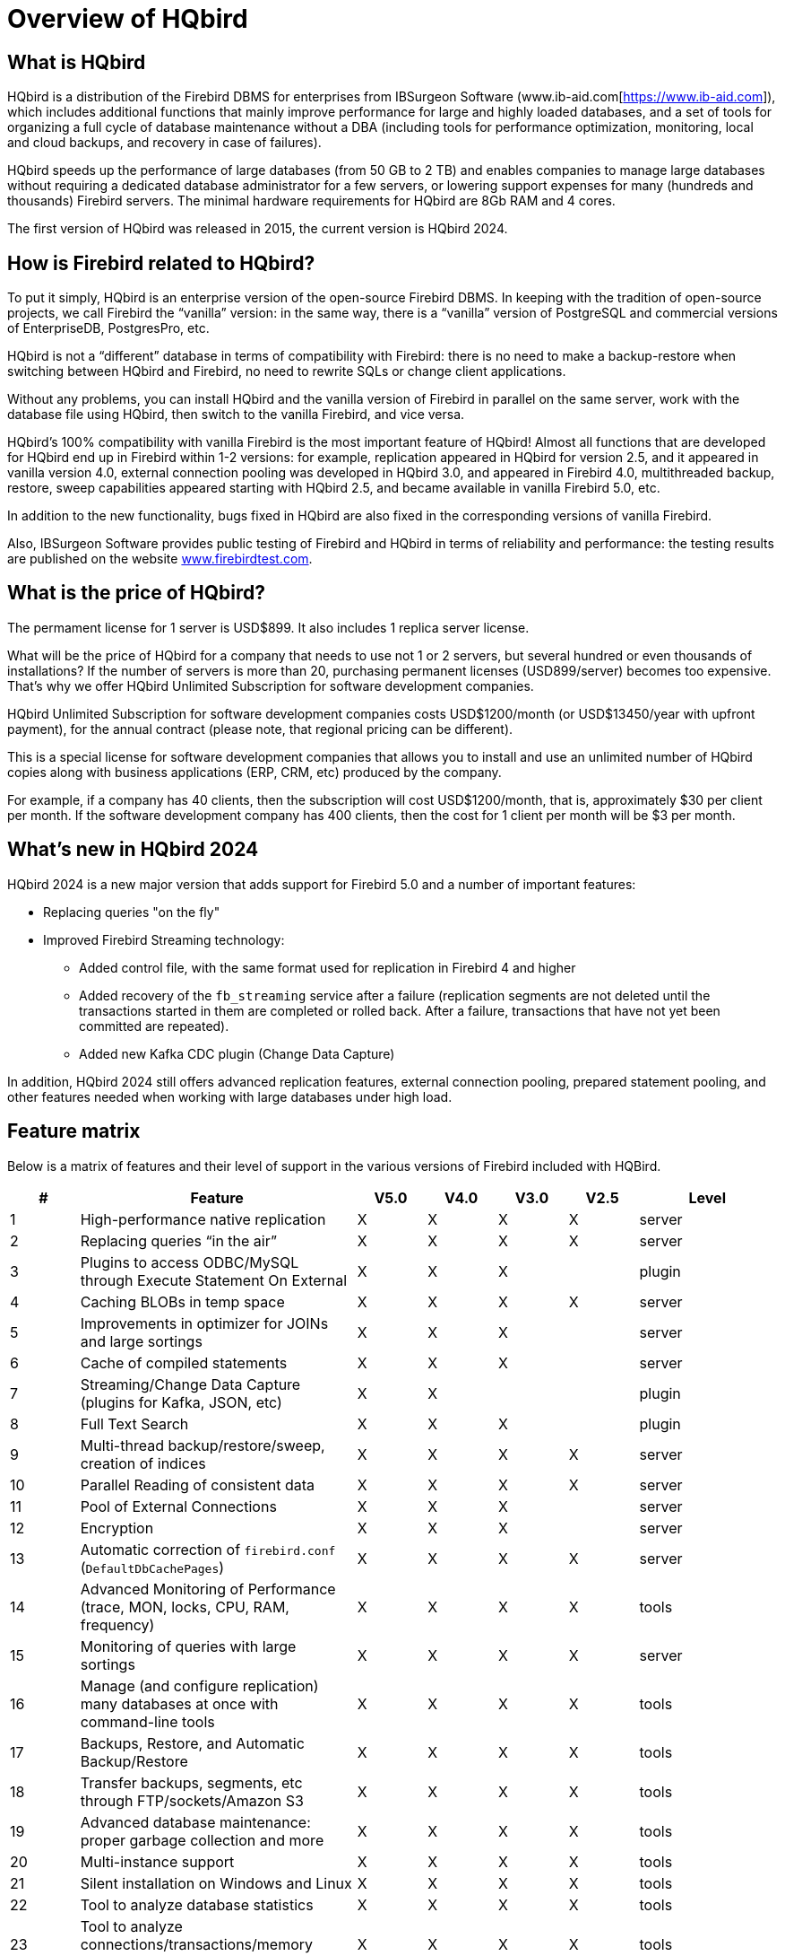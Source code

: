 [[hqbird-overview]]
= Overview of HQbird

== What is HQbird

HQbird is a distribution of the Firebird DBMS for enterprises from IBSurgeon Software (www.ib-aid.com[https://www.ib-aid.com]), which includes additional functions that mainly improve performance for large and highly loaded databases, and a set of tools for organizing a full cycle of database maintenance without a DBA (including tools for performance optimization, monitoring, local and cloud backups, and recovery in case of failures).

HQbird speeds up the performance of large databases (from 50 GB to 2 TB) and enables companies to manage large databases without requiring a dedicated database administrator for a few servers, or lowering support expenses for many (hundreds and thousands) Firebird servers. The minimal hardware requirements for HQbird are 8Gb RAM and 4 cores. 

The first version of HQbird was released in 2015, the current version is HQbird 2024.

== How is Firebird related to HQbird?

To put it simply, HQbird is an enterprise version of the open-source Firebird DBMS. In keeping with the tradition of open-source projects, we call Firebird the “vanilla” version: in the same way, there is a "`vanilla`" version of PostgreSQL and commercial versions of EnterpriseDB, PostgresPro, etc.

HQbird is not a "`different`" database in terms of compatibility with Firebird: there is no need to make a backup-restore when switching between HQbird and Firebird, no need to rewrite SQLs or change client applications.

Without any problems, you can install HQbird and the vanilla version of Firebird in parallel on the same server, work with the database file using HQbird, then switch to the vanilla Firebird, and vice versa.

HQbird's 100% compatibility with vanilla Firebird is the most important feature of HQbird! Almost all functions that are developed for HQbird end up in Firebird within 1-2 versions: for example, replication appeared in HQbird for version 2.5, and it appeared in vanilla version 4.0, external connection pooling was developed in HQbird 3.0, and appeared in Firebird 4.0, multithreaded backup, restore, sweep capabilities appeared starting with HQbird 2.5, and became available in vanilla Firebird 5.0, etc.

In addition to the new functionality, bugs fixed in HQbird are also fixed in the corresponding versions of vanilla Firebird.

Also, IBSurgeon Software provides public testing of Firebird and HQbird in terms of reliability and
performance: the testing results are published on the website https://www.firebirdtest.com[www.firebirdtest.com].

== What is the price of HQbird?

The permament license for 1 server is USD$899. It also includes 1 replica server license.

What will be the price of HQbird for a company that needs to use not 1 or 2 servers, but several hundred or even thousands of installations? If the number of servers is more than 20, purchasing permanent licenses (USD899/server) becomes too expensive. That's why we offer HQbird Unlimited Subscription for software development
companies.

HQbird Unlimited Subscription for software development companies costs USD$1200/month (or USD$13450/year with upfront payment), for the annual contract (please note, that regional pricing can be different).

This is a special license for software development companies that allows you to install and use an unlimited number of HQbird copies along with business applications (ERP, CRM, etc) produced by the company.

For example, if a company has 40 clients, then the subscription will cost USD$1200/month, that is, approximately $30 per client per month. If the software development company has 400 clients, then the cost for 1 client per month will be $3 per month.

== What's new in HQbird 2024

HQbird 2024 is a new major version that adds support for Firebird 5.0 and a number of important features:

* Replacing queries "on the fly"
* Improved Firebird Streaming technology:
** Added control file, with the same format used for replication in Firebird 4 and higher
** Added recovery of the `fb_streaming` service after a failure (replication segments are not deleted until the transactions started in them are completed or rolled back. After a failure, transactions that have not yet been committed are repeated).
** Added new Kafka CDC plugin (Change Data Capture)

In addition, HQbird 2024 still offers advanced replication features, external connection pooling, prepared statement pooling, and other features needed when working with large databases under high load.

<<<

== Feature matrix

Below is a matrix of features and their level of support in the various versions of Firebird included with HQBird.

[cols="1,4,1,1,1,1,2", frame="all", options="header"]
|===
| #
| Feature
| V5.0
| V4.0
| V3.0
| V2.5
| Level

|1
|High-performance native replication
|X
|X
|X
|X
|server

|2
|Replacing queries “in the air”
|X
|X
|X
|X
|server

|3
|Plugins to access ODBC/MySQL through Execute Statement On External
|X
|X
|X
|
|plugin

|4
|Caching BLOBs in temp space
|X
|X
|X
|X
|server

|5
|Improvements in optimizer for JOINs and large sortings
|X
|X
|X
|
|server

|6
|Cache of compiled statements
|X
|X
|X
|
|server

|7
|Streaming/Change Data Capture (plugins for Kafka, JSON, etc)
|X
|X
|
|
|plugin

|8
|Full Text Search
|X
|X
|X
|
|plugin

|9
|Multi-thread backup/restore/sweep, creation of indices
|X
|X
|X
|X
|server

|10
|Parallel Reading of consistent data
|X
|X
|X
|X
|server

|11
|Pool of External Connections
|X
|X
|X
|
|server

|12
|Encryption
|X
|X
|X
|
|server

|13
|Automatic correction of  `firebird.conf` (`DefaultDbCachePages`)
|X
|X
|X
|X
|server

|14
|Advanced Monitoring of Performance (trace, MON, locks, CPU, RAM, frequency)
|X
|X
|X
|X
|tools

|15
|Monitoring of queries with large sortings
|X
|X
|X
|X
|server

|16
|Manage (and configure replication) many databases at once with command-line tools
|X
|X
|X
|X
|tools

|17
|Backups, Restore, and Automatic Backup/Restore
|X
|X
|X
|X
|tools

|18
|Transfer backups, segments, etc through FTP/sockets/Amazon S3
|X
|X
|X
|X
|tools

|19
|Advanced database maintenance: proper garbage collection and more
|X
|X
|X
|X
|tools

|20
|Multi-instance support
|X
|X
|X
|X
|tools

|21
|Silent installation on Windows and Linux
|X
|X
|X
|X
|tools

|22
|Tool to analyze database statistics
|X
|X
|X
|X
|tools

|23
|Tool to analyze connections/transactions/memory consumption/IO operations
|X
|X
|X
|X
|tools

|24
|Recovery tools
|X
|X
|X
|X
|tools

|25
|Optimized configurations
|X
|X
|X
|X
|tools

|===

<<<

== Brief Description of HQBird Features

=== High-performance native replication

HQbird includes native replication to create fault-tolerant systems based on Firebird databases:

* Replicates databases with 1500+ connections
* Asynchronous replication with 1-30 seconds delay,
* Synchronous replication without delay,
* No triggers or other changes in schema required
* Automatic propagation of DDL changes,
* Online re-initialization of replicas.
* Embedded transport for replication changes, verification of transferred replication segments

Native replication is configured through the special plugin, with the ability to exclude records without PK/UK at the plugin level.

HQbird has complete transport to arrange transfer of segments for asynchronous replication for 1-to-1 or 1-to-many schemas, with automatic setup, transfer and validation of replication segments via sockets or FTP. HQbird has command-line commands to set up databases for replication in bulk, to choose databases in the folder, or in nested folders.

=== Replacing queries "on the fly"

If you have an application with inaccessible or missing sources, HQbird can help you change texts of incompatible or most resource-consuming SQL queries "`on the fly`", and therefore help to optimize the performance or migrate an application without SQL queries sources. The replacement is easy configurable, it is implemented by pairs of files which contains text of original and replaced queries.

With Advanced Monitoring, you can find SQL queries that cause issues and then configure the substitution for them, even without access to the application's source code.
The replaced query will occur in trace and MON$ tables with the new text.

=== Plugins for performing external connections with MySQL and ODBC

HQbird has External Datasource plugins for ODBC and MySQL. Using these plugins, it is possible to execute commands `EXECUTE STATEMENT ON EXTERNAL` with
queries to MySQL or ODBC data source, in order to read data from external datasources, or to write data to external datasources.

Plugins support input parameters and correct mapping of data types (however, in case of ODBC it depends on the specific driver implementation).

See example of an external connection below:

[source,sql]
----
execute block
returns (
  emp_no bigint,
  birth_date date,
  first_name varchar(14),
  last_name varchar(16),
  gender char(1),
  hire_date date
)
as
  declare dsn_mysql varchar(128);
begin
  dsn_mysql = ':mysql:host=localhost;port=3306;database=employees;user=root';
  for
    execute statement q'{
select
  emp_no,
  birth_date,
  first_name,
  last_name,
  gender,
  hire_date
from employees
order by birth_date desc limit 5
}'
    on external dsn_mysql
    as user null password 'sa'
    into
      emp_no, birth_date, first_name, 
      last_name, gender, hire_date
  do
    suspend;
end
----

See more <<hqbird-eds-other-dbms>>

=== Caching blobs in temp space

HQbird can cache BLOBs in temp space, in order to speed up BLOBs operations (+15%-200% faster than in vanilla Firebird), and to prevent growth of the database file in case of mistaken BLOB operations.

HQbird uses an extra `firebird.conf` parameter `BlobTempSpace` to control this feature.

The caching option can be:

* 0 -- disabled,
* 1 -- enabled for PSQL (default),
* 2 -- enabled for all blobs operations.

=== Improvements in optimizer for JOINs and large sortings

==== LeftJoinConversion / OuterLeftConversion

HQbird can automatically convert implicit inner joins to explicit ones for better optimization in versions 3 and 4.

To activate this feature, change the `LeftJoinConversion` setting in `firebird.conf` to `true`. HQbird in v5.0 supports the `OuterLeftConversion` option that is available in the vanilla version 5.0.

==== SortDataStorageThreshold / InlineSortThreshold

HQbird can optimize queries that involve large sorting operations. In versions 2.5 and 3.0, you can use the `SortDataStorageThreshold` setting to activate the `Refetch` plan for this purpose. 

In the vanilla version 4.0, this setting is renamed as `InlineSortThreshold`. Usually, we recommend to set `SortDataStorageThreshold` to 8192 or 16384 bytes.

=== Cache of compiled queries

This feature can improve the performance of repeated queries, especially when using a connection pool (PHP, etc).

Cache keeps a certain number of prepared queries in each connection's memory. HQbird has this cache in versions 3.0 and 4.0, and you can adjust it with the `DSQLCacheSize` setting (default is 0, i.e., disabled).

In vanilla version 5.0, there is a comparable feature, regulated by the `MaxCompiledCache` option, which is measured in Megabytes, the default is 2Mb.

=== Streaming/Change Data Capture (plugins for Kafka, JSON, etc)

Firebird Streaming is a technology that tracks changes in the database and sends them to another system, such as Kafka, JSON files, RabbitMQ, full text search plugin, etc.

HQbird offers a replication-based Change Data Capture plugin. The plugin creates a change flow that reflects transaction commits/rollbacks.

HQbird provides ready-made plugins for Kafka, RabbitMQ, JSON files, and also supports their configuration for any destination. CDC is useful for processing queues, sending alerts asynchronously, and copying changes to other systems (such as business intelligence or data science pipelines).

CDC plugin available upon request. For more information, contact IBSurgeon support (support@ib-aid.com).

See more <<hqbird-fbstreaming>>

=== Full-text search

Full-text search is a technique that allows you to search for any word or phrase within a large collection of documents or data. Full-text search is different from searching based on metadata or partial text, which may not capture the full meaning or context of the query. Full-text search uses a full-text engine, such as Lucene, to perform the search and return the results.

IBSurgeon Full Text Search UDR is a user-defined routine (UDR) that integrates Lucene with Firebird. A UDR is a custom function that can be called from SQL statements. IBSurgeon Full Text Search UDR allows you to perform full-text search on Firebird tables in varchar and BLOB fields using Lucene engine.

This UDR is available in open source, but HQbird, provides a customizable plugin based on streaming for operational update.

More details: https://www.firebirdsql.org/en/full-text-search-udr/[]

=== Multi-threaded backup, restore, sweep, creation of indices

HQbird implements multi-thread maintenance (sweep), backup, restore, and create index operations. Firebird 2.5, 3.0 and 4.0 are supported, and this functionality also appeared in Firebird vanilla version 5.0.

The format of backup files is the same as in the vanilla Firebird. On the test server with CPU with 8 cores and SSD, we have the following results (compared with 1 thread);

* Backup -- 4-6x times faster
* Restore -- 2-4x time faster on CPUs with 8 cores and SSD
* Sweep -- 4-6x time faster

The actual acceleration depends on CPU, disk subsystem of the server, and structure of the database. Install HQbird in the trial mode (up to 30 days) and check what results will be on your server!

More details and test results can be found here: https://ib-aid.com/articles/firebird-gbak-backuptips-and-tricks#110hqbirdbackup[]

=== Parallel reading of consistent data

HQbird, starting from version 2.5, supports two important features:

. `make_dbkey()` function, which enables reading a table that is partitioned by physical storage blocks (from pointer pages),
. and "`shared snapshot`" transaction mode, which facilitates parallel operations in multiple connections.

These features help to achieve parallel reading of large data sets, and to accelerate 2-10x times export operations (such as for BI exports or data pipeline).
These features are also available in Firebird vanilla, from version 4.0.4 onwards.

* More details are in the article: https://ib-aid.com/articles/parallel-reading-of-data-in-firebird[]
* Example application & sources: https://github.com/IBSurgeon/FBCSVExport[]

=== Pool of external connections

HQbird has a pool of external connections for Firebird 2.5, 3.0, and this pool is also available in vanilla version since 4.0.

An external connection pool allows you to execute `EXECUTE STATEMENT ON EXTERNAL` statements with less overhead in reconnecting to the external database.

The feature is controlled in the `firebird.conf` with `ExtConnPoolSize` and `ExtConnPoolLifeTime` parameters.

From the application perspective, no extra steps are needed to use or not use -- it is switched on or off in the server configuration, and completely transparent for the applications. It is also possible to disable garbage collection for queries executed in external connections. It is regulated through configuration parameter `ExtConnNoGarbageCollect`.

See details: <<hqbird-performance-extconn-pool>>

=== Encryption

HQbird supports encryption with Encryption Framework's Plugin. The main features are:

. DB encryption plugin (available on demand) for versions 3, 4, 5, Windows & Linux. Comprehensive and fast encryption plugin framework, with AES256. Performance loss is
between 4%-20%, depending on the RAM and configuration.
. Support for multi-thread work (for middleware applications, with connections to multiple databases).
. Sending keys through `fbclient.dll` to implement encryption without changing the application. If you have a database tool that does not support key transfer, or a third-party application, key can be sent through `fbclient.dll` with a special configuration.
. Password input window for `fbclient.dll` in Windows and password input on the terminal in Linux.

We can offer examples of client applications in various languages, such as Delphi, NET, Java, PHP, {cpp}, etc., upon request.

=== Automatic correction of firebird.conf (DefaultDbCachePages)

Incorrect configuration of `DefaultDbCachePages` in `firebird.conf`, `databases.conf` or in database header is a common configuration mistake, which often happens during the migration between versions. For instance, it can be too large values of Page Buffers in database header for Classic or SuperClassic, or too low for SuperServer.

HQbird will automatically fix the wrong setting in `firebird.conf` and `databases.conf` and it will overwrite, if the configuration is unsuitable for a selected architecture.

=== Advanced Monitoring of Performance (trace, MON, locks, CPU, RAM, frequency)

Advanced Monitoring of Performance in HQbird is a feature that allows you to monitor and analyze the performance of your Firebird databases (version 5.0, 4.0, 3.0, 2.5) in real time. It collects data from various sources, such as Trace API, MON$ tables, lock table, transactions, CPU and RAM usage, and displays them in graphical and tabular forms. You can see the overall performance trends, as well as drill down to the details of each minute,
query, or transaction.

You can also identify performance problems, such as slow and frequent queries, long-running transactions, lock table spikes, etc., and view their plans and statistics.

* More details: https://ib-aid.com/monitoring-in-hqbird[]
* Video: https://www.youtube.com/watch?v=GuRmHZ8ErZ4[]

=== Monitoring of queries with large sortings

This feature helps to troubleshoot queries that produce large reports, where many records need to be sorted. HQbird can track queries and operations that create sorting files larger than a given size. When such a query is detected, its text is recorded to `firebird.log`

Configured as a `TempSpaceLogThreshold` parameter in `firebird.conf`, which defines the size of the sorting file for monitoring.

=== Manage (and configure replication) many databases at once with command-line tools

If you have many databases stored in the folder, and want to register all of them in HQbird to setup replication, in HQbird v2024 there is new command-line command to generate JSON file from the folder (recursive or not) with the registration information, which can be used for mass registration.

From replica side, there is special version of HQBird Central for Replicas, which allows to store hundreds of replicas (from different servers) on the single server. HQbird Central for Replicas is shipped by request.

=== Backups, Restore, and Automatic Backup/Restore

. Backups: HQbird implements all types of backups with sophisticated or simple scheduling (all can be done online, with connected users):
.. Verified backup with `gbak.exe`. The traditional Firebird backup format when Firebird reads every record in the database, guaranteeing that database is healthy. In HQbird (versions 2.5-5.0) verified backup is very fast due to multi-thread support. HQbird implements rotation of verified backups, compression, and test restore. HQbird
calculates necessary space for backups to ensure that backup will fit into the free space, and creates detailed logs for all operations.
.. Incremental backup. The fast physical level backup which copies changed data pages. HQbird offers 3 backup schemes: simple weekly 3-levels backup, enhanced multi-level backup (up to 5 levels), and dump backup to create a copy of the database. Backup files are rotated, the necessary space is calculated.
. Restores
.. Restore your databases from backups. HQbird allows to restore database from FBK. It is especially important for cloud instances, when FBK is uploaded to the cloud instance, so there is no necessity to connect to server's console (i.e., ssh or RDP).
.. Test restore, as part of verified backup process. You can opt to perform test of restore of fresh backup, it will be done as a part of verified backup restore process.
.. Scheduled restores. It is possible to organize scheduled restores of verified (gbak) backups and/or incremental (nbackup) backups, for example, as part of backup
infrastructure.
. Automatic backup-restore. Support of full backup-restore cycle, both planned and by request. HQbird will do the full backup-restore in the safe and fast manner: stop all users, do backup and restore, enable users. The old copy of the database will be kept. In case of a problem the process will be reverted. If there will be not enough space, backup-restore will not start.

With HQbird, you can always keep track of your backups and avoid losing them, no matter how many databases you have or where they are.

=== Transfer backups, segments, etc through FTP/sockets/Amazon S3

HQbird can transfer backups (or other files by mask) via FTP, sockets, or to Amazon S3 (needs plugin which is available on demand).

HQbird also has built-in FTP server and sockets server with easy setup.

=== Advanced maintenance: proper garbage collection and more

Excessive record versions, also known as garbage versions, slow down Firebird databases significantly.
HQbird implements the proper combination of sweep operations and "`soft`" shutdown of long running writeable transactions, and allows to avoid frequent database backups/restores. With HQbird it is recommended to do backup/restore no more than once per year.

Maintenance can also include the recalculation of indices statistics and the verification of indices health, as well as the examination of metadata health.

=== Multi-instance support

HQbird allows installation of multiple Firebird instances of different versions on the same server. It makes migration from one version to another easier. HQbird for Windows installs all supported Firebird versions (5.0, 4.0, 3.0, 2.5) by default, each instance with a different port. You can choose to install only one version, or several versions, during the installation.

To install HQbird for Linux with multiple instances, please use united installer (it is a new feature of HQbird v2024), and indicate what versions you want.

=== Silents installation on Windows and Linux

The fastest way to install HQbird is to use the silent installation in the command line.

In the example below we will install HQbird with Firebird 3.0 into `c:\HQbird`, the configuration will be `c:\HQbirdData\config`, output in `c:\HQbirdData\output`.

----
HQbirdServer2024.exe /VERYSILENT /SP- /TYPE="hqbird30x64" /DIR="C:\HQbird2020" /CONFIGDIR=C:\HQBirdData\config /OUTPUTDIR=C:\HQBirdData\output
----

See also:

* How to setup on Linux: <<hqbird-install-linux>>
* More details: <<hqbird-install-silent>>

=== Tool to analyze database statistics

HQbird's Admin package (it runs on Windows), includes Database Analyst, a tool that assists a user to analyze in detail Firebird database statistics and identify possible problems with database performance, maintenance and how an application interacts with the database. IBAnalyst graphically displays Firebird database statistics in a user-friendly way and highlights the following problems:

* tables and BLOBs fragmentation,
* record versioning,
* garbage collection,
* indices effectiveness, etc

More details: <<hqbird-struct-analyze>>

=== Tool to analyze connections/transactions/memory consumption/IO operations

HQbird MonLogger is a tool to analyze monitoring tables output in Firebird and find problems with slow SQL queries, wrongly designed transactions (long-running transactions, transactions with incorrect isolation level, etc) and identify problematic applications.

MonLogger can connect to Firebird database with performance problems and identify what is the reason of slowness: is it some user attachment, slow SQL query or long-running transaction?

MonLogger supports Firebird 2.1, 2.5, 3.0, 4.0 and 5.0 -- for older Firebird versions or InterBase please use FBScanner  (it is not included in HQbird, should be purchased separately).

MonLogger can show you:

* Top attachments with highest number of IO operations, non-indexed and indexed reads
* Top SQL statements with highest number of IO operations, non-indexed and indexed reads
* Problematic transactions: long-running transactions, transactions with erroneous isolation level, read/write transactions, and related information: when they started, what applications started these transactions, from what IP address, etc
* Attachments and statements with the most intensive garbage collection actions
* Read/write ratio, INSERTS/UPDATE/DELETE ratio, and more.

=== Recovery tools

HQbird includes license of FirstAID, recovery toold for Firebird. IBSurgeon FirstAID is the tool that can automatically diagnose and repair corrupted Firebird or InterBase databases -- it can recover corruptions that neither `gbak` nor `gfix` can fix. Supported versions: Firebird 1.0, 2.0, 2.1, 2.5, 3.0, 4.0, 5.0, InterBase from 4.0 to 2020.

It uses its layer for low-level database access without using the InterBase or Firebird engine, so it can perform real "surgical" operations and repair your database when all other standard mechanisms (`gfix` and `gbak`) cannot.

=== Optimized configurations

HQbird comes with the optimized configuration by default to make the best use of resources of powerful servers and Virtual Machines. To improve HQbird configuration, you can use Cofiguration Calculator for Firebird, where you can choose "`HQbird`", to obtain the basic optimized configuration for your system here: https://cc.ib-aid.com/democalc.html[].

Please note that Calculator produces conservative configurations, and to create customized configuration, you need to monitor and analyze performance logs.
IBSurgeon can assist you to create the ideal configuration in the context of Optimization/Configuration/Audit Incident for Firebird: https://ib-aid.com/en/firebird-interbase-performance-optimization-service/[]